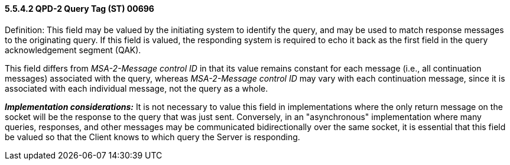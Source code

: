 ==== 5.5.4.2 QPD-2 Query Tag (ST) 00696 

Definition: This field may be valued by the initiating system to identify the query, and may be used to match response messages to the originating query. If this field is valued, the responding system is required to echo it back as the first field in the query acknowledgement segment (QAK).

This field differs from _MSA-2-Message control ID_ in that its value remains constant for each message (i.e., all continuation messages) associated with the query, whereas _MSA-2-Message control ID_ may vary with each continuation message, since it is associated with each individual message, not the query as a whole.

*_Implementation considerations:_* It is not necessary to value this field in implementations where the only return message on the socket will be the response to the query that was just sent. Conversely, in an "asynchronous" implementation where many queries, responses, and other messages may be communicated bidirectionally over the same socket, it is essential that this field be valued so that the Client knows to which query the Server is responding.

